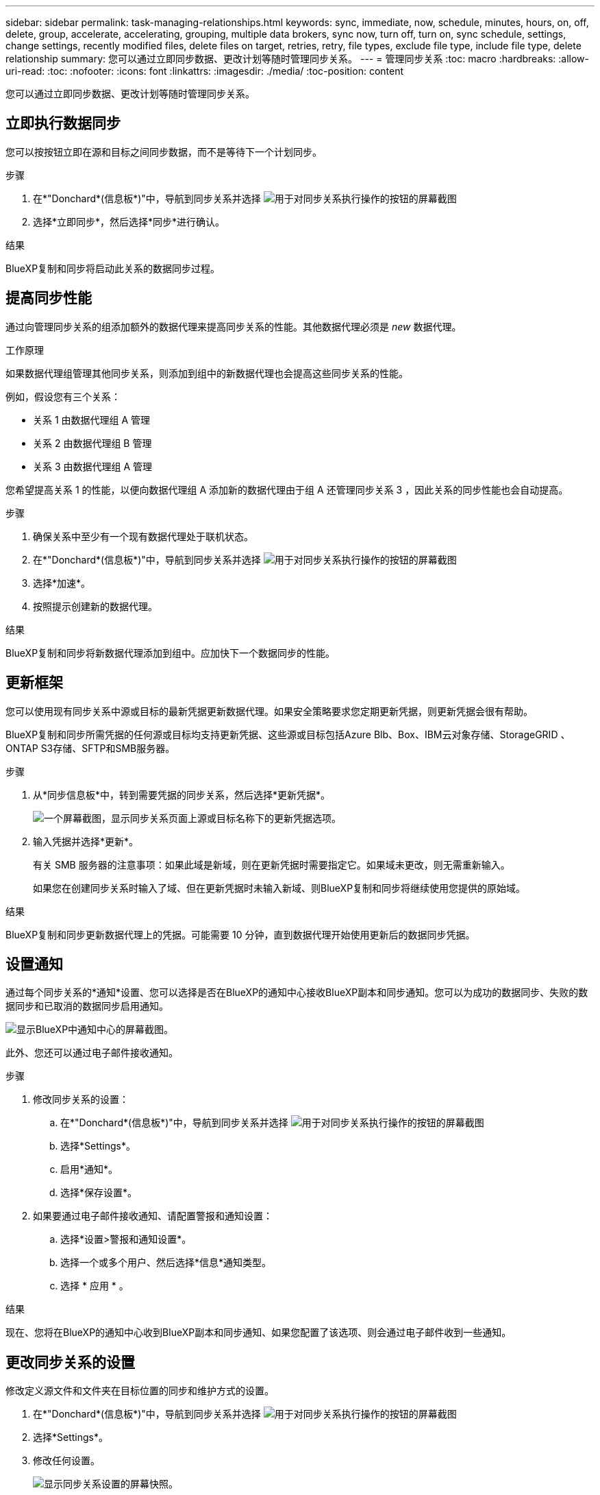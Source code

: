 ---
sidebar: sidebar 
permalink: task-managing-relationships.html 
keywords: sync, immediate, now, schedule, minutes, hours, on, off, delete, group, accelerate, accelerating, grouping, multiple data brokers, sync now, turn off, turn on, sync schedule, settings, change settings, recently modified files, delete files on target, retries, retry, file types, exclude file type, include file type, delete relationship 
summary: 您可以通过立即同步数据、更改计划等随时管理同步关系。 
---
= 管理同步关系
:toc: macro
:hardbreaks:
:allow-uri-read: 
:toc: 
:nofooter: 
:icons: font
:linkattrs: 
:imagesdir: ./media/
:toc-position: content


[role="lead"]
您可以通过立即同步数据、更改计划等随时管理同步关系。



== 立即执行数据同步

您可以按按钮立即在源和目标之间同步数据，而不是等待下一个计划同步。

.步骤
. 在*"Donchard*(信息板*)"中，导航到同步关系并选择 image:icon-sync-action.png["用于对同步关系执行操作的按钮的屏幕截图"]
. 选择*立即同步*，然后选择*同步*进行确认。


.结果
BlueXP复制和同步将启动此关系的数据同步过程。



== 提高同步性能

通过向管理同步关系的组添加额外的数据代理来提高同步关系的性能。其他数据代理必须是 _new_ 数据代理。

.工作原理
如果数据代理组管理其他同步关系，则添加到组中的新数据代理也会提高这些同步关系的性能。

例如，假设您有三个关系：

* 关系 1 由数据代理组 A 管理
* 关系 2 由数据代理组 B 管理
* 关系 3 由数据代理组 A 管理


您希望提高关系 1 的性能，以便向数据代理组 A 添加新的数据代理由于组 A 还管理同步关系 3 ，因此关系的同步性能也会自动提高。

.步骤
. 确保关系中至少有一个现有数据代理处于联机状态。
. 在*"Donchard*(信息板*)"中，导航到同步关系并选择 image:icon-sync-action.png["用于对同步关系执行操作的按钮的屏幕截图"]
. 选择*加速*。
. 按照提示创建新的数据代理。


.结果
BlueXP复制和同步将新数据代理添加到组中。应加快下一个数据同步的性能。



== 更新框架

您可以使用现有同步关系中源或目标的最新凭据更新数据代理。如果安全策略要求您定期更新凭据，则更新凭据会很有帮助。

BlueXP复制和同步所需凭据的任何源或目标均支持更新凭据、这些源或目标包括Azure Blb、Box、IBM云对象存储、StorageGRID 、ONTAP S3存储、SFTP和SMB服务器。

.步骤
. 从*同步信息板*中，转到需要凭据的同步关系，然后选择*更新凭据*。
+
image:screenshot_sync_update_credentials.png["一个屏幕截图，显示同步关系页面上源或目标名称下的更新凭据选项。"]

. 输入凭据并选择*更新*。
+
有关 SMB 服务器的注意事项：如果此域是新域，则在更新凭据时需要指定它。如果域未更改，则无需重新输入。

+
如果您在创建同步关系时输入了域、但在更新凭据时未输入新域、则BlueXP复制和同步将继续使用您提供的原始域。



.结果
BlueXP复制和同步更新数据代理上的凭据。可能需要 10 分钟，直到数据代理开始使用更新后的数据同步凭据。



== 设置通知

通过每个同步关系的*通知*设置、您可以选择是否在BlueXP的通知中心接收BlueXP副本和同步通知。您可以为成功的数据同步、失败的数据同步和已取消的数据同步启用通知。

image:https://raw.githubusercontent.com/NetAppDocs/bluexp-copy-sync/main/media/screenshot-notification-center.png["显示BlueXP中通知中心的屏幕截图。"]

此外、您还可以通过电子邮件接收通知。

.步骤
. 修改同步关系的设置：
+
.. 在*"Donchard*(信息板*)"中，导航到同步关系并选择 image:icon-sync-action.png["用于对同步关系执行操作的按钮的屏幕截图"]
.. 选择*Settings*。
.. 启用*通知*。
.. 选择*保存设置*。


. 如果要通过电子邮件接收通知、请配置警报和通知设置：
+
.. 选择*设置>警报和通知设置*。
.. 选择一个或多个用户、然后选择*信息*通知类型。
.. 选择 * 应用 * 。




.结果
现在、您将在BlueXP的通知中心收到BlueXP副本和同步通知、如果您配置了该选项、则会通过电子邮件收到一些通知。



== 更改同步关系的设置

修改定义源文件和文件夹在目标位置的同步和维护方式的设置。

. 在*"Donchard*(信息板*)"中，导航到同步关系并选择 image:icon-sync-action.png["用于对同步关系执行操作的按钮的屏幕截图"]
. 选择*Settings*。
. 修改任何设置。
+
image:screenshot_sync_settings.png["显示同步关系设置的屏幕快照。"]

+
【【 ｛ deleteonsource ｝ 】下面是每个设置的简短问题描述：

+
计划:: 为将来的同步选择重复计划或关闭同步计划。您可以计划一个关系以每 1 分钟同步一次数据。
同步超时:: 定义在指定的分钟数、小时数或天数内未完成同步时、BlueXP复制和同步是否应取消数据同步。
通知:: 用于选择是否在BlueXP的通知中心接收BlueXP副本和同步通知。您可以为成功的数据同步、失败的数据同步和已取消的数据同步启用通知。
+
--
接收通知的条件

--
重试:: 定义BlueXP复制和同步在跳过文件之前应重试同步文件的次数。
比较依据:: 选择在确定文件或目录是否已更改且应再次同步时、BlueXP复制和同步是否应比较某些属性。
+
--
即使取消选中这些属性、BlueXP复制和同步仍会通过检查路径、文件大小和文件名来将源与目标进行比较。如果有任何更改，则会同步这些文件和目录。

您可以通过比较以下属性来选择启用或禁用BlueXP副本和同步：

** * mtime* ：文件的上次修改时间。此属性对目录无效。
** * uid* ， * gid* 和 * 模式 * ： Linux 的权限标志。


--
复制对象:: 创建关系后，您无法编辑此选项。
最近修改的文件:: 选择排除在计划同步之前最近修改的文件。
删除源上的文件:: 选择在BlueXP复制后从源位置删除文件、然后同步将文件复制到目标位置。此选项包括数据丢失的风险，因为源文件会在复制后被删除。
+
--
如果启用此选项，则还需要更改数据代理上 local.json 文件中的参数。打开文件并按如下所示进行更新：

[source, json]
----
{
"workers":{
"transferrer":{
"delete-on-source": true
}
}
}
----
更新local.json文件后、应重新启动： `pm2 restart all`。

--
删除目标上的文件:: 如果文件已从源文件中删除，请选择从目标位置删除这些文件。默认情况下，从不从目标位置删除文件。
文件类型:: 定义要包括在每次同步中的文件类型：文件、目录、符号链接和硬链接。
+
--

NOTE: 硬链接仅适用于不安全的NFS到NFS关系。用户只能使用一个扫描程序进程和一个扫描程序并发性、扫描必须从根目录运行。

--
排除文件扩展名:: 通过键入文件扩展名并按*Enter*，指定要从同步中排除的正则表达式或文件扩展名。例如，键入 _log_ 或 _.log_ 排除 * 。 log 文件。多个扩展不需要分隔符。以下视频提供了简短演示：
+
--
video::video_file_extensions.mp4[width=840,height=240]

NOTE: 正则表达式或正则表达式与通配符或glob表达式不同。此功能*仅*适用于正则表达式。

--
排除目录:: 键入目录名称或目录完整路径并按* Enter *、以指定最多15个要从同步中排除的目录。默认情况下、不包括.copy-ofovert、.snapshot、~snapshot目录。如果您希望在同步中包含这些内容、请联系我们。
文件大小:: 选择同步所有文件、无论文件大小如何、还是仅同步特定大小范围内的文件。
修改日期:: 选择所有文件，无论其上次修改日期、在特定日期之后修改的文件、特定日期之前或时间范围之间的文件。
创建日期:: 如果 SMB 服务器是源服务器，则可以通过此设置在特定日期之后，特定日期之前或特定时间范围之间同步创建的文件。
ACL —访问控制列表:: 通过在创建关系时或创建关系后启用设置、从SMB服务器复制ACL Only、文件only或ACL and files。


. 选择*保存设置*。


.结果
BlueXP复制和同步使用新设置修改同步关系。



== 删除关系

如果不再需要在源和目标之间同步数据，则可以删除同步关系。此操作不会删除数据代理组（或单个数据代理实例），也不会删除目标中的数据。



=== 选项1：删除单个同步关系

.步骤
. 在*"Donchard*(信息板*)"中，导航到同步关系并选择 image:icon-sync-action.png["用于对同步关系执行操作的按钮的屏幕截图"]
. 选择*Delete*，然后再次选择*Delete*进行确认。


.结果
BlueXP复制和同步将删除同步关系。



=== 选项2：删除多个同步关系

.步骤
. 从*"Dardin"(信息板)中，导航至"Create New Sync"(创建新同步)按钮并选择 image:icon-sync-action.png["用于对同步关系执行操作的按钮的屏幕截图"]
. 选择要删除的同步关系，选择*Delete*，然后再次选择*Delete*进行确认。


.结果
BlueXP复制和同步将删除同步关系。
